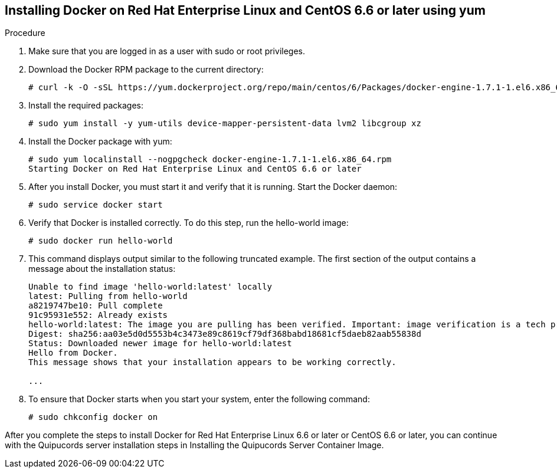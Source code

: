 [id='proc-install-docker-centos6-rhel6']

== Installing Docker on Red Hat Enterprise Linux and CentOS 6.6 or later using yum

.Procedure
. Make sure that you are logged in as a user with sudo or root privileges.

. Download the Docker RPM package to the current directory:
+
----
# curl -k -O -sSL https://yum.dockerproject.org/repo/main/centos/6/Packages/docker-engine-1.7.1-1.el6.x86_64.rpm
----

. Install the required packages:
+
----
# sudo yum install -y yum-utils device-mapper-persistent-data lvm2 libcgroup xz
----

. Install the Docker package with yum:
+
----
# sudo yum localinstall --nogpgcheck docker-engine-1.7.1-1.el6.x86_64.rpm
Starting Docker on Red Hat Enterprise Linux and CentOS 6.6 or later
----

. After you install Docker, you must start it and verify that it is running. Start the Docker daemon:
+
----
# sudo service docker start
----

. Verify that Docker is installed correctly. To do this step, run the hello-world image:
+
----
# sudo docker run hello-world
----

. This command displays output similar to the following truncated example. The first section of the output contains a message about the installation status:
+
----
Unable to find image 'hello-world:latest' locally
latest: Pulling from hello-world
a8219747be10: Pull complete
91c95931e552: Already exists
hello-world:latest: The image you are pulling has been verified. Important: image verification is a tech preview feature and should not be relied on to provide security.
Digest: sha256:aa03e5d0d5553b4c3473e89c8619cf79df368babd18681cf5daeb82aab55838d
Status: Downloaded newer image for hello-world:latest
Hello from Docker.
This message shows that your installation appears to be working correctly.

...
----

. To ensure that Docker starts when you start your system, enter the following command:
+
----
# sudo chkconfig docker on
----

After you complete the steps to install Docker for Red Hat Enterprise Linux 6.6 or later or CentOS 6.6 or later, you can continue with the Quipucords server installation steps in Installing the Quipucords Server Container Image.